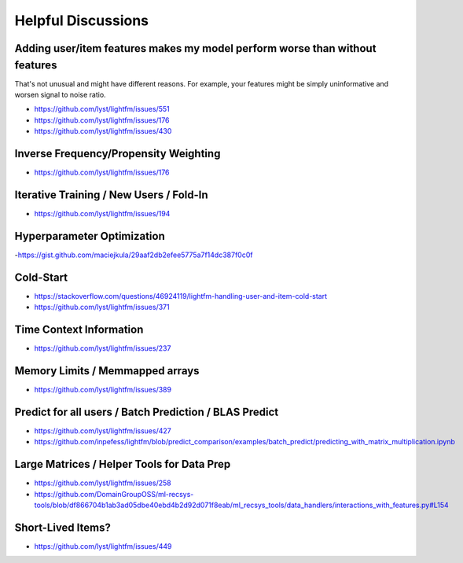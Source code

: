 ===================
Helpful Discussions
===================

Adding user/item features makes my model perform worse than without features
============================================================================
That's not unusual and might have different reasons. For example, your features
might be simply uninformative and worsen signal to noise ratio.

- https://github.com/lyst/lightfm/issues/551
- https://github.com/lyst/lightfm/issues/176
- https://github.com/lyst/lightfm/issues/430

Inverse Frequency/Propensity Weighting
======================================
- https://github.com/lyst/lightfm/issues/176

Iterative Training / New Users / Fold-In
========================================
- https://github.com/lyst/lightfm/issues/194

Hyperparameter Optimization
===========================
-https://gist.github.com/maciejkula/29aaf2db2efee5775a7f14dc387f0c0f

Cold-Start
==========
- https://stackoverflow.com/questions/46924119/lightfm-handling-user-and-item-cold-start
- https://github.com/lyst/lightfm/issues/371

Time Context Information
========================
- https://github.com/lyst/lightfm/issues/237

Memory Limits / Memmapped arrays 
================================
- https://github.com/lyst/lightfm/issues/389

Predict for all users / Batch Prediction / BLAS Predict
=======================================================
- https://github.com/lyst/lightfm/issues/427
- https://github.com/inpefess/lightfm/blob/predict_comparison/examples/batch_predict/predicting_with_matrix_multiplication.ipynb

Large Matrices / Helper Tools for Data Prep
===========================================
- https://github.com/lyst/lightfm/issues/258
- https://github.com/DomainGroupOSS/ml-recsys-tools/blob/df866704b1ab3ad05dbe40ebd4b2d92d071f8eab/ml_recsys_tools/data_handlers/interactions_with_features.py#L154


Short-Lived Items?
==================
- https://github.com/lyst/lightfm/issues/449

